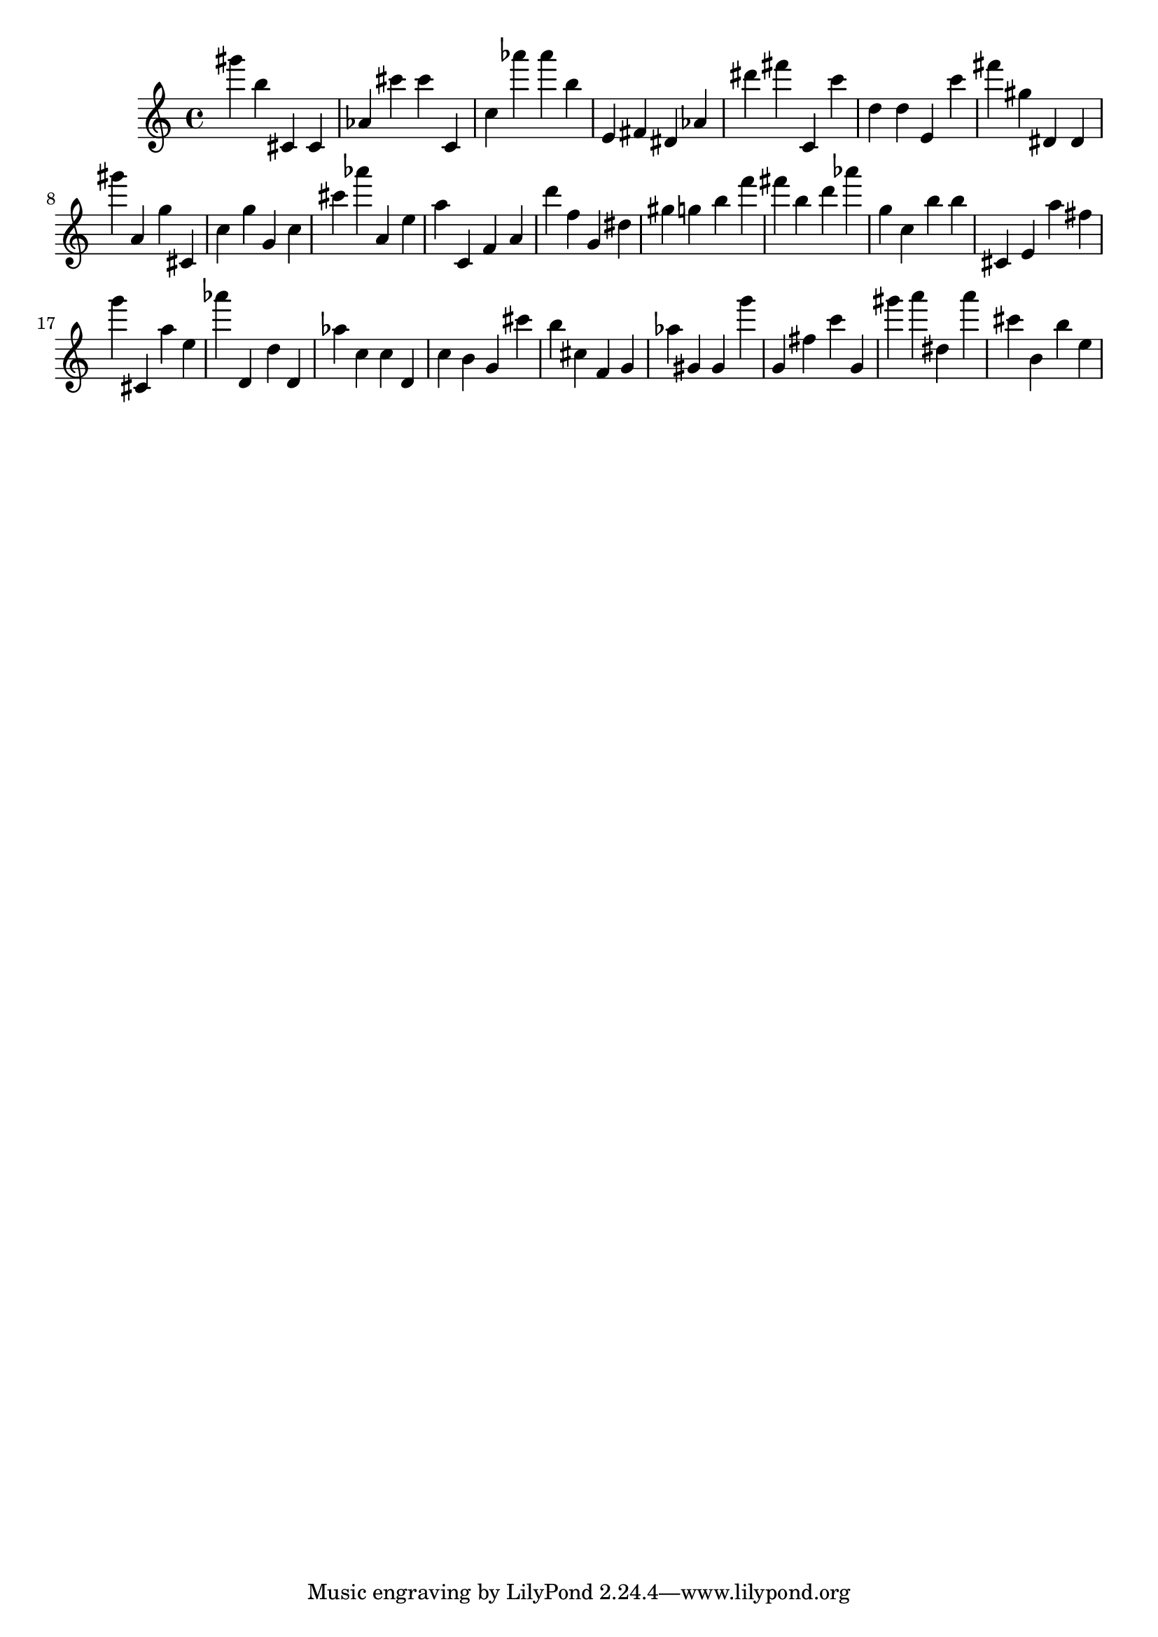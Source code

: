 \version "2.18.2"
\score {

{
\clef treble
gis''' b'' cis' cis' as' cis''' cis''' c' c'' as''' as''' b'' e' fis' dis' as' dis''' fis''' c' c''' d'' d'' e' c''' fis''' gis'' dis' dis' gis''' a' g'' cis' c'' g'' g' c'' cis''' as''' a' e'' a'' c' f' a' d''' f'' g' dis'' gis'' g'' b'' f''' fis''' b'' d''' as''' g'' c'' b'' b'' cis' e' a'' fis'' g''' cis' a'' e'' as''' d' d'' d' as'' c'' c'' d' c'' b' g' cis''' b'' cis'' f' g' as'' gis' gis' g''' g' fis'' c''' g' gis''' a''' dis'' a''' cis''' b' b'' e'' 
}

 \midi { }
 \layout { }
}